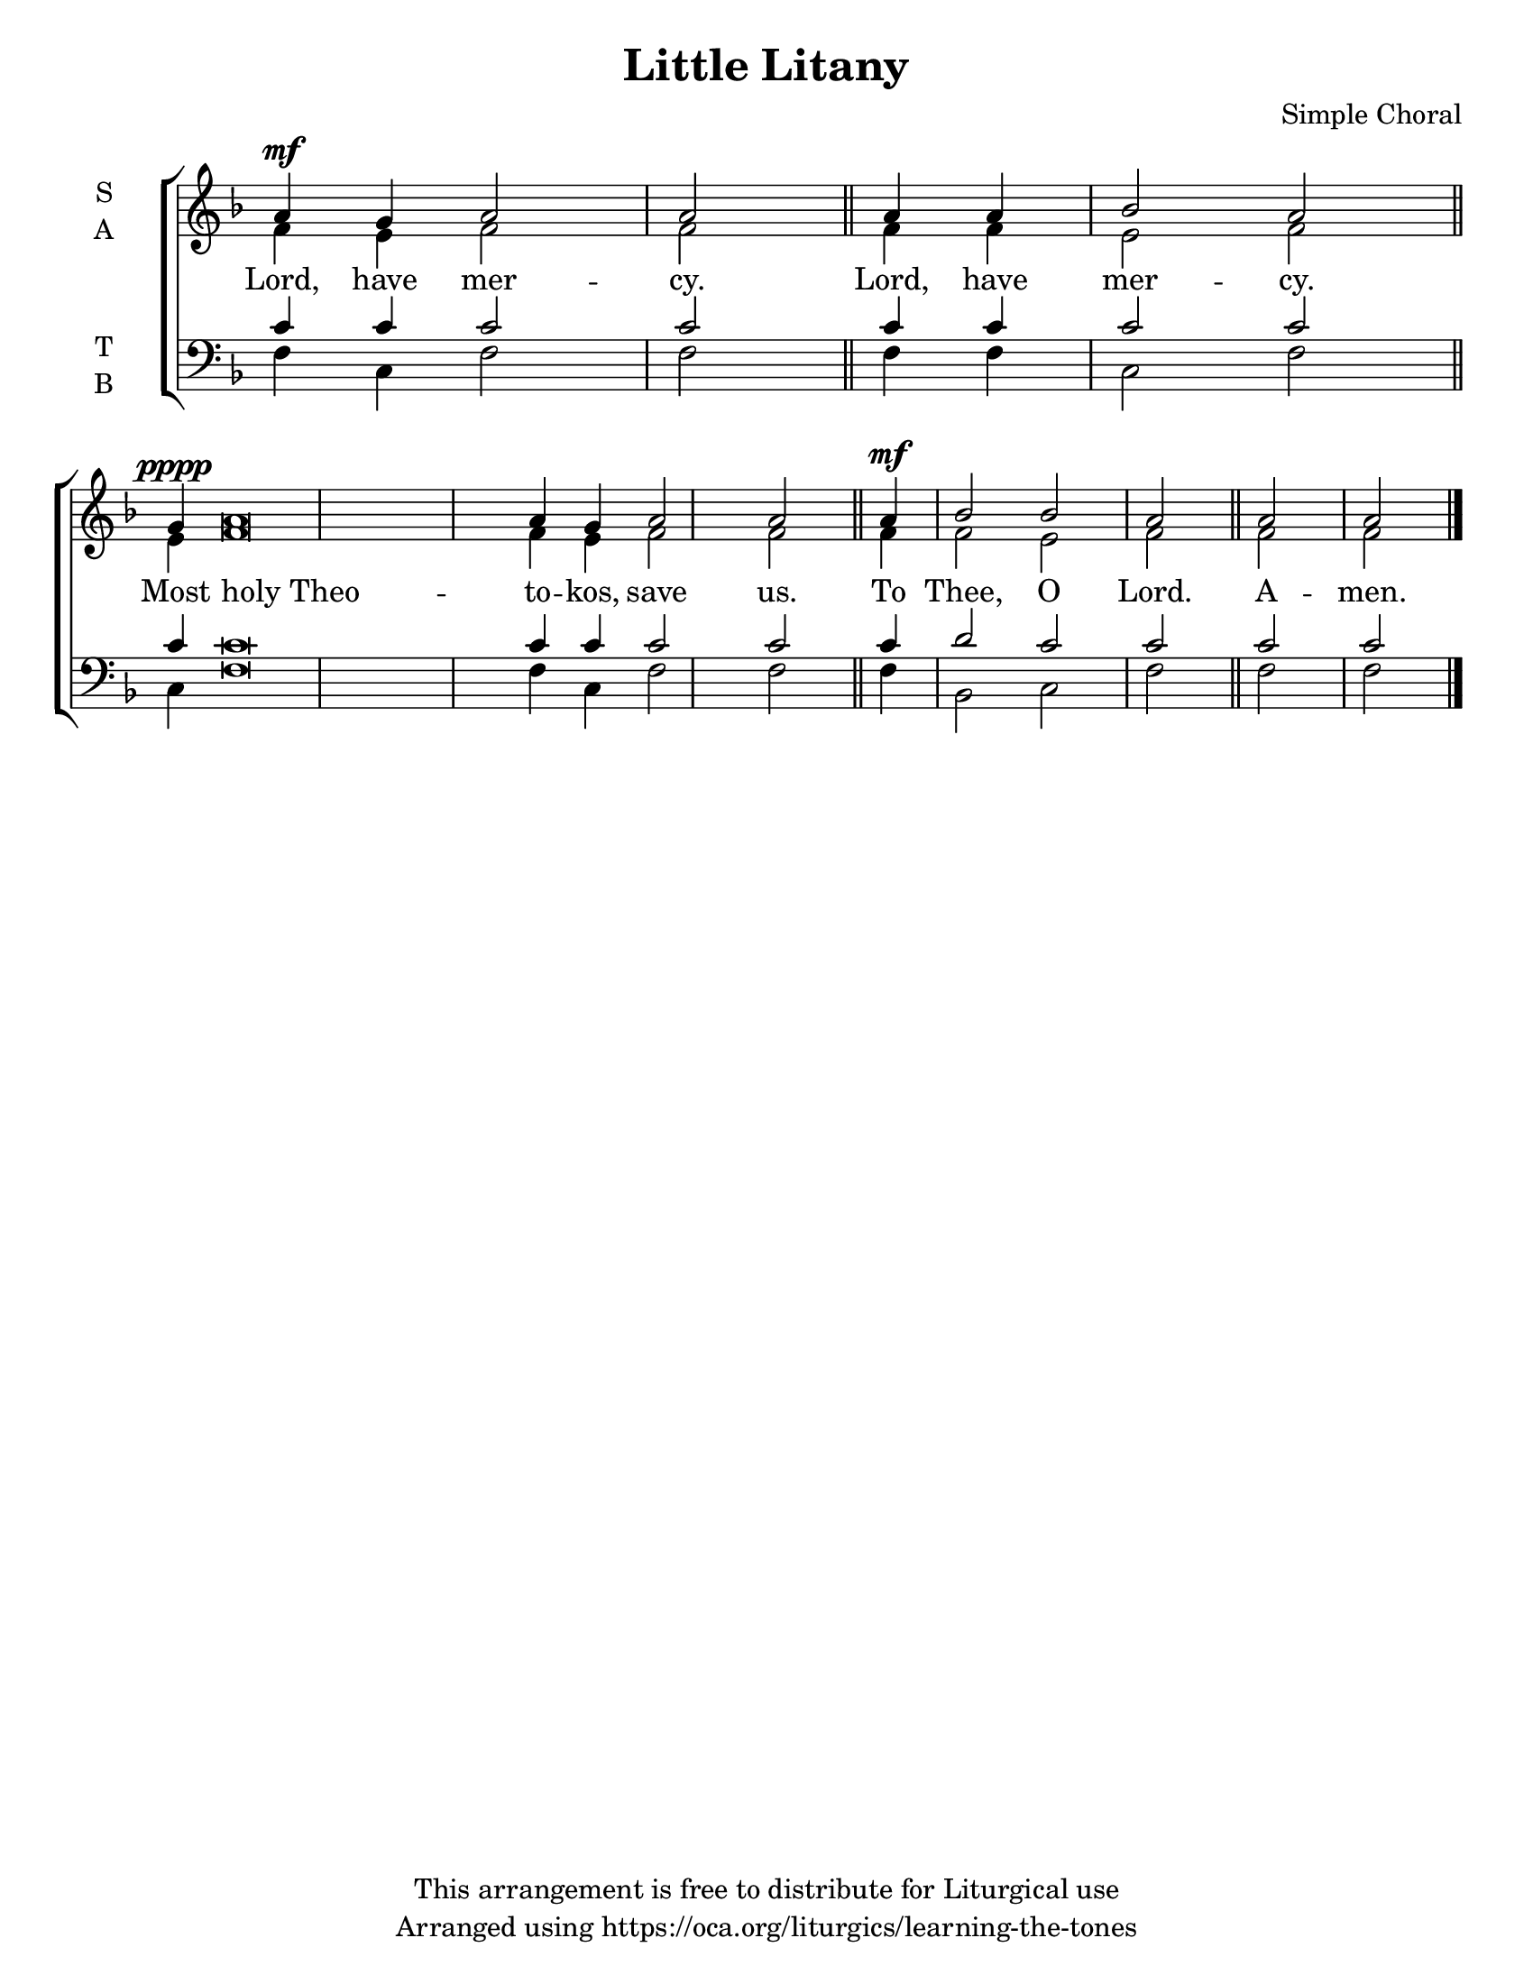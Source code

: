 \version "2.18.2"

\header {
  title = "Little Litany"
  composer = "Simple Choral"
  copyright = "This arrangement is free to distribute for Liturgical use"
  tagline = "Arranged using https://oca.org/liturgics/learning-the-tones"
}

#(set-default-paper-size "letter")

% Provide an easy way to group a bunch of text together on a breve
% http://lilypond.org/doc/v2.18/Documentation/notation/working-with-ancient-music_002d_002dscenarios-and-solutions
recite = \once \override LyricText.self-alignment-X = #-1

global = {
  \time 1/1 % Not used, Time_signature_engraver is removed from layout
  \key f \major
  \set Timing.defaultBarType = "" %% Only put bar lines where I say
}

verseOne = \lyricmode {
  Lord, have mer -- cy.
  Lord, have mer -- cy.
  Most \recite "holy Theo" -- to -- kos, save us.
  To Thee, O Lord.
  A -- men.
}

soprano = \relative g' {
  \global % Leave these here for key to display
  a4^\mf g a2 a \bar "||"
  a4 a bes2 a \bar "||"
  g4^\pppp a\breve a4 g4 a2 a \bar "||"
  a4^\mf bes2 bes a2 \bar "||"
  a2 a \bar "|."
}

alto = \relative g' {
  \global % Leave these here for key to display
  f4 e f2 f
  f4 f e2 f
  e4 f\breve f4 e f2 f
  f4 f2 e f
  f2 f
}

tenor = \relative c' {
  \global % Leave these here for key to display
  c4 c c2 c
  c4 c c2 c
  c4 c\breve c4 c c2 c
  c4 d2 c c
  c2 c
}


bass = \relative c {
  \global % Leave these here for key to display
  f4 c f2 f
  f4 f c2 f
  c4 f\breve f4 c f2 f
  f4 bes,2 c f
  f2 f
}

\score {
  \new ChoirStaff <<
    \new Staff \with {
      midiInstrument = "choir aahs"
      instrumentName = \markup \center-column { S A }
    } <<
      \new Voice = "soprano" { \voiceOne \soprano }
      \new Voice = "alto" { \voiceTwo \alto }
    >>
    \new Lyrics \with {
      \override VerticalAxisGroup #'staff-affinity = #CENTER
    } \lyricsto "soprano" \verseOne

    \new Staff \with {
      midiInstrument = "choir aahs"
      instrumentName = \markup \center-column { T B }
    } <<
      \clef bass
      \new Voice = "tenor" { \voiceOne \tenor }
      \new Voice = "bass" { \voiceTwo \bass }
    >>
  >>
  \layout {
    \context {
      \Staff
      \remove "Time_signature_engraver"
    }
    \context {
      \Score
      \omit BarNumber
    }
  }
  \midi { \tempo 4 = 300
          \context {
            \Voice
            \remove "Dynamic_performer"
    }
  }
}
